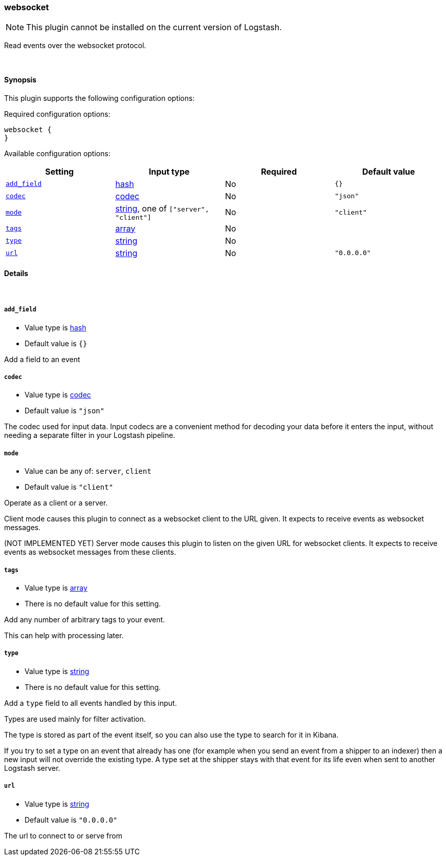 [[plugins-inputs-websocket]]
=== websocket


NOTE: This plugin cannot be installed on the current version of Logstash.

Read events over the websocket protocol.

&nbsp;

==== Synopsis

This plugin supports the following configuration options:


Required configuration options:

[source,json]
--------------------------
websocket {
}
--------------------------



Available configuration options:

[cols="<,<,<,<m",options="header",]
|=======================================================================
|Setting |Input type|Required|Default value
| <<plugins-inputs-websocket-add_field>> |<<hash,hash>>|No|`{}`
| <<plugins-inputs-websocket-codec>> |<<codec,codec>>|No|`"json"`
| <<plugins-inputs-websocket-mode>> |<<string,string>>, one of `["server", "client"]`|No|`"client"`
| <<plugins-inputs-websocket-tags>> |<<array,array>>|No|
| <<plugins-inputs-websocket-type>> |<<string,string>>|No|
| <<plugins-inputs-websocket-url>> |<<string,string>>|No|`"0.0.0.0"`
|=======================================================================



==== Details

&nbsp;

[[plugins-inputs-websocket-add_field]]
===== `add_field` 

  * Value type is <<hash,hash>>
  * Default value is `{}`

Add a field to an event

[[plugins-inputs-websocket-codec]]
===== `codec` 

  * Value type is <<codec,codec>>
  * Default value is `"json"`

The codec used for input data. Input codecs are a convenient method for decoding your data before it enters the input, without needing a separate filter in your Logstash pipeline.

[[plugins-inputs-websocket-mode]]
===== `mode` 

  * Value can be any of: `server`, `client`
  * Default value is `"client"`

Operate as a client or a server.

Client mode causes this plugin to connect as a websocket client
to the URL given. It expects to receive events as websocket messages.

(NOT IMPLEMENTED YET) Server mode causes this plugin to listen on
the given URL for websocket clients. It expects to receive events
as websocket messages from these clients.

[[plugins-inputs-websocket-tags]]
===== `tags` 

  * Value type is <<array,array>>
  * There is no default value for this setting.

Add any number of arbitrary tags to your event.

This can help with processing later.

[[plugins-inputs-websocket-type]]
===== `type` 

  * Value type is <<string,string>>
  * There is no default value for this setting.

Add a `type` field to all events handled by this input.

Types are used mainly for filter activation.

The type is stored as part of the event itself, so you can
also use the type to search for it in Kibana.

If you try to set a type on an event that already has one (for
example when you send an event from a shipper to an indexer) then
a new input will not override the existing type. A type set at
the shipper stays with that event for its life even
when sent to another Logstash server.

[[plugins-inputs-websocket-url]]
===== `url` 

  * Value type is <<string,string>>
  * Default value is `"0.0.0.0"`

The url to connect to or serve from


